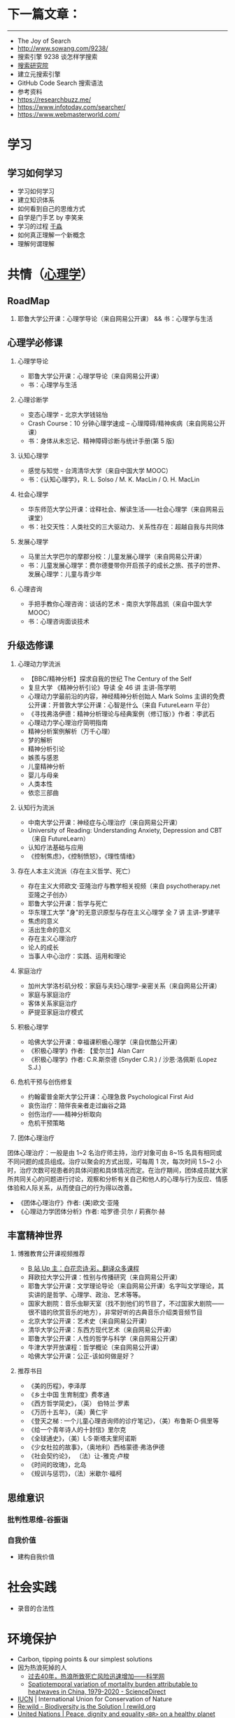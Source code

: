 * 下一篇文章：

-----

-  The Joy of Search
-  [[http://www.sowang.com/9238/]]
-  搜索引擎 9238 谈怎样学搜索
-  [[https://www.dianbo.org/9238/index.htm][搜索研究院]]
-  建立元搜索引擎
-  GitHub Code Search 搜索语法
-  参考资料
-  [[https://researchbuzz.me/]]
-  [[https://www.infotoday.com/searcher/]]
-  [[https://www.webmasterworld.com/]]

* 学习

** 学习如何学习

-  学习如何学习
-  建立知识体系
-  如何看到自己的思维方式
-  自学是门手艺 by 李笑来
-  学习的过程 [[https://yufree.cn/][于淼]]
-  如何真正理解一个新概念
-  理解何谓理解

* 共情（[[https://psychology.knowyourself.cc/material][心理学]]）

** RoadMap

1. 耶鲁大学公开课：心理学导论（来自网易公开课） && 书：心理学与生活

** 心理学必修课

1. 心理学导论

   -  耶鲁大学公开课：心理学导论（来自网易公开课）
   -  书：心理学与生活

2. 心理诊断学

   -  变态心理学 - 北京大学钱铭怡
   -  Crash Course：10 分钟心理学速成 --
      心理障碍/精神疾病（来自网易公开课）
   -  书：身体从未忘记、精神障碍诊断与统计手册(第 5 版)

3. 认知心理学

   -  感觉与知觉 - 台湾清华大学（来自中国大学 MOOC）
   -  书：《认知心理学》，R. L. Solso / M. K. MacLin / O. H. MacLin

4. 社会心理学

   -  华东师范大学公开课：诠释社会、解读生活------社会心理学（来自网易云课堂）
   -  书：社交天性：人类社交的三大驱动力、关系性存在：超越自我与共同体

5. 发展心理学

   -  马里兰大学巴尔的摩郡分校：儿童发展心理学（来自网易公开课）
   -  书：儿童发展心理学：费尔德曼带你开启孩子的成长之旅、孩子的世界、发展心理学：儿童与青少年

6. 心理咨询

   -  手把手教你心理咨询：谈话的艺术 - 南京大学陈昌凯（来自中国大学
      MOOC）
   -  书：心理咨询面谈技术

** 升级选修课

1. 心理动力学流派

   -  【BBC/精神分析】探求自我的世纪 The Century of the Self
   -  复旦大学 《精神分析引论》导读 全 46 讲 主讲-陈学明
   -  心理动力学最前沿的内容，神经精神分析创始人 Mark Solms
      主讲的免费公开课：开普敦大学公开课：心智是什么（来自 FutureLearn
      平台）
   -  《寻找弗洛伊德：精神分析理论与经典案例（修订版）》作者：李武石
   -  心理动力学心理治疗简明指南
   -  精神分析案例解析（万千心理）
   -  梦的解析
   -  精神分析引论
   -  嫉羨与感恩
   -  儿童精神分析
   -  婴儿与母亲
   -  人类本性
   -  依恋三部曲

2. 认知行为流派

   -  中南大学公开课：神经症与心理治疗（来自网易公开课）
   -  University of Reading: Understanding Anxiety, Depression and
      CBT（来自 FutureLearn）
   -  认知疗法基础与应用
   -  《控制焦虑》，《控制愤怒》，《理性情绪》

3. 存在人本主义流派（存在主义哲学、死亡）

   -  存在主义大师欧文·亚隆治疗与教学相关视频（来自 psychotherapy.net
      亚隆之子创办）
   -  耶鲁大学公开课：哲学与死亡
   -  华东理工大学 "身"的无意识原型与存在主义心理学 全 7 讲 主讲-罗建平
   -  焦虑的意义
   -  活出生命的意义
   -  存在主义心理治疗
   -  论人的成长
   -  当事人中心治疗：实践、运用和理论

4. 家庭治疗

   -  加州大学洛杉矶分校：家庭与夫妇心理学-亲密关系（来自网易公开课）
   -  家庭与家庭治疗
   -  客体关系家庭治疗
   -  萨提亚家庭治疗模式

5. 积极心理学

   -  哈佛大学公开课：幸福课积极心理学（来自优酷公开课）
   -  《积极心理学》作者: 【爱尔兰】Alan Carr
   -  《积极心理学》作者: C.R.斯奈德 (Snyder C.R.) / 沙恩·洛佩斯 (Lopez
      S.J.)

6. 危机干预与创伤修复

   -  约翰霍普金斯大学公开课：心理急救 Psychological First Aid
   -  哀伤治疗：陪伴丧亲者走过幽谷之路
   -  创伤治疗------精神分析取向
   -  危机干预策略

7. 团体心理治疗

团体心理治疗：一般是由 1~2 名治疗师主持，治疗对象可由 8~15
名具有相同或不同问题的成员组成。治疗以聚会的方式出现，可每周 1
次，每次时间 1.5~2
小时，治疗次数可视患者的具体问题和具体情况而定。在治疗期间，团体成员就大家所共同关心的问题进行讨论，观察和分析有关自己和他人的心理与行为反应、情感体验和人际关系，从而使自己的行为得以改善。

-  《团体心理治疗》作者: (美)欧文·亚隆
-  《心理动力学团体分析》作者: 哈罗德·贝尔 / 莉赛尔·赫

** 丰富精神世界

1. 博雅教育公开课视频推荐

   -  [[https://space.bilibili.com/1950746][B 站 Up
      主：白花恋诗·彩，翻译众多课程]]
   -  拜欧拉大学公开课：性别与传播研究（来自网易公开课）
   -  耶鲁大学公开课：文学理论导论（来自网易公开课）名字叫文学理论，其实讲的是哲学、心理学、政治、艺术等等。
   -  国家大剧院：音乐虫聊天室（找不到他们的节目了，不过国家大剧院------很不错的欣赏音乐的地方），非常好听的古典音乐介绍类音频节目
   -  北京大学公开课：艺术史（来自网易公开课）
   -  清华大学公开课：东西方现代艺术（来自网易公开课）
   -  耶鲁大学公开课：人性的哲学与科学（来自网易公开课）
   -  牛津大学开放课程：哲学概论（来自网易公开课）
   -  哈佛大学公开课：公正-该如何做是好？

2. 推荐书目

   -  《美的历程》，李泽厚
   -  《乡土中国 生育制度》费孝通
   -  《西方哲学简史》，（英） 伯特兰·罗素
   -  《万历十五年》，（美）黄仁宇
   -  《登天之梯 : 一个儿童心理咨询师的诊疗笔记》，（美）布鲁斯·D·佩里等
   -  《给一个青年诗人的十封信》里尔克
   -  《全球通史》，（美）L·S·斯塔夫里阿诺斯
   -  《少女杜拉的故事》，（奥地利）西格蒙德·弗洛伊德
   -  《社会契约论》， （法）让-雅克·卢梭
   -  《时间的玫瑰》，北岛
   -  《规训与惩罚》，（法）米歇尔·福柯

** 思维意识

*** 批判性思维-谷振诣

*** 自我价值

-  建构自我价值

* 社会实践

-  录音的合法性

* 环境保护

-  Carbon, tipping points & our simplest solutions
- 因为热浪死掉的人
  - [[https://news.sciencenet.cn/htmlnews/2022/7/483096.shtm][过去40年，热浪所致死亡风险迅速增加——科学网]]
  - [[https://www.sciencedirect.com/science/article/pii/S2095927322002006][Spatiotemporal variation of mortality burden attributable to heatwaves in China, 1979-2020 - ScienceDirect]]

-  [[https://www.iucn.org/][IUCN]] | International Union for
   Conservation of Nature
-  [[https://www.rewild.org/][Re:wild - Biodiversity is the Solution | rewild.org]]
-  [[https://www.un.org/en/][United Nations | Peace, dignity and equality =<BR>= on a healthy planet]]

* 技术

** 已掌握技术（编程语言、工具等）

无

** 学习方法

1. 要对自己有足够的信心
2. 明白自己想解决什么问题
3. 通过看大量知识缩小思考范围
4. 依葫芦画瓢才会融汇贯通
5. 把解决方案写下来

refer

1. [[https://manateelazycat.github.io/web/2018/12/09/webpack-and-react.html][用Webpack4配置
   React + Express + Less 开发环境]]
2. 程序员练级攻略
3. 编程入门指南
4. [[https://developer.mozilla.org/en-US/docs/Learn/Front-end_web_developer]]

[[https://info.support.huawei.com/info-finder/zh/enterprise/index][Info-Finder（在线工具）一站式获取产品关键信息平台-华为]]
